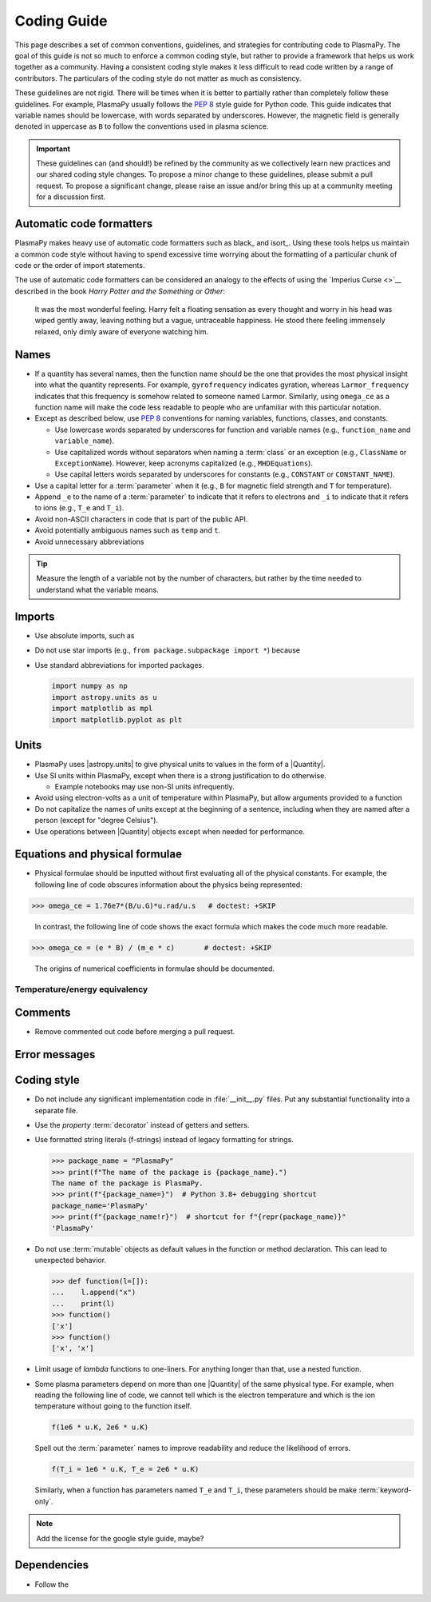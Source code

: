 .. _code-development-guidelines:

************
Coding Guide
************

This page describes a set of common conventions, guidelines, and
strategies for contributing code to PlasmaPy. The goal of this guide is
not so much to enforce a common coding style, but rather to provide a
framework that helps us work together as a community. Having a
consistent coding style makes it less difficult to read code written by
a range of contributors. The particulars of the coding style do not
matter as much as consistency.

These guidelines are not rigid. There will be times when it is better to
partially rather than completely follow these guidelines. For example,
PlasmaPy usually follows the :pep:`8` style guide for Python code. This
guide indicates that variable names should be lowercase, with words
separated by underscores. However, the magnetic field is generally
denoted in uppercase as ``B`` to follow the conventions used in plasma
science.

.. important::

   These guidelines can (and should!) be refined by the community as we
   collectively learn new practices and our shared coding style changes.
   To propose a minor change to these guidelines, please submit a pull
   request. To propose a significant change, please raise an issue
   and/or bring this up at a community meeting for a discussion first.

Automatic code formatters
=========================

PlasmaPy makes heavy use of automatic code formatters such as black_ and
isort_. Using these tools helps us maintain a common code style without
having to spend excessive time worrying about the formatting of a
particular chunk of code or the order of import statements.




The use of automatic code formatters can be considered an analogy to the
effects of using the `Imperius Curse <>`__ described in the book *Harry
Potter and the Something or Other*:

   It was the most wonderful feeling. Harry felt a floating sensation as
   every thought and worry in his head was wiped gently away, leaving
   nothing but a vague, untraceable happiness. He stood there feeling
   immensely relaxed, only dimly aware of everyone watching him.


Names
=====

* If a quantity has several names, then the function name should be
  the one that provides the most physical insight into what the
  quantity represents.  For example, ``gyrofrequency`` indicates
  gyration, whereas ``Larmor_frequency`` indicates that this frequency
  is somehow related to someone named Larmor.  Similarly, using
  ``omega_ce`` as a function name will make the code less readable to
  people who are unfamiliar with this particular notation.

* Except as described below, use :pep:`8` conventions for naming
  variables, functions, classes, and constants.

  - Use lowercase words separated by underscores for function and
    variable names (e.g., ``function_name`` and ``variable_name``).

  - Use capitalized words without separators when naming a :term:`class`
    or an exception (e.g., ``ClassName`` or ``ExceptionName``). However,
    keep acronyms capitalized (e.g., ``MHDEquations``).

  - Use capital letters words separated by underscores for constants
    (e.g., ``CONSTANT`` or ``CONSTANT_NAME``).

* Use a capital letter for a :term:`parameter` when it
  (e.g., ``B`` for magnetic field strength and ``T`` for temperature).

* Append ``_e`` to the name of a :term:`parameter` to indicate that it
  refers to electrons and ``_i`` to indicate that it refers to ions
  (e.g., ``T_e`` and ``T_i``).

* Avoid non-ASCII characters in code that is part of the public API.

* Avoid potentially ambiguous names such as ``temp`` and ``t``.

* Avoid unnecessary abbreviations

.. tip::

   Measure the length of a variable not by the number of characters, but
   rather by the time needed to understand what the variable means.

Imports
=======

* Use absolute imports, such as

* Do not use star imports (e.g., ``from package.subpackage import *``)
  because

* Use standard abbreviations for imported packages.

  .. code-block::

     import numpy as np
     import astropy.units as u
     import matplotlib as mpl
     import matplotlib.pyplot as plt

Units
=====

* PlasmaPy uses |astropy.units| to give physical units to values in the
  form of a |Quantity|.

* Use SI units within PlasmaPy, except when there is a strong
  justification to do otherwise.

  * Example notebooks may use non-SI units infrequently.

* Avoid using electron-volts as a unit of temperature within PlasmaPy,
  but allow arguments provided to a function

* Do not capitalize the names of units except at the beginning of a
  sentence, including when they are named after a person (except for
  "degree Celsius").

* Use operations between |Quantity| objects except when needed for
  performance.

.. _performance tips: https://docs.astropy.org/en/stable/units/index.html#performance-tips

Equations and physical formulae
===============================

* Physical formulae should be inputted without first evaluating all of
  the physical constants.  For example, the following line of code
  obscures information about the physics being represented:

>>> omega_ce = 1.76e7*(B/u.G)*u.rad/u.s   # doctest: +SKIP

  In contrast, the following line of code shows the exact formula
  which makes the code much more readable.

>>> omega_ce = (e * B) / (m_e * c)       # doctest: +SKIP

  The origins of numerical coefficients in formulae should be
  documented.

Temperature/energy equivalency
------------------------------



Comments
========



* Remove commented out code before merging a pull request.

Error messages
==============




Coding style
============

* Do not include any significant implementation code in
  :file:`__init__.py` files. Put any substantial functionality into a
  separate file.

* Use the `property` :term:`decorator` instead of getters and setters.

* Use formatted string literals (f-strings) instead of legacy formatting
  for strings.

  >>> package_name = "PlasmaPy"
  >>> print(f"The name of the package is {package_name}.")
  The name of the package is PlasmaPy.
  >>> print(f"{package_name=}")  # Python 3.8+ debugging shortcut
  package_name='PlasmaPy'
  >>> print(f"{package_name!r}")  # shortcut for f"{repr(package_name)}"
  'PlasmaPy'

* Do not use :term:`mutable` objects as default values in the function
  or method declaration. This can lead to unexpected behavior.

  .. code:: pycon

     >>> def function(l=[]):
     ...    l.append("x")
     ...    print(l)
     >>> function()
     ['x']
     >>> function()
     ['x', 'x']

* Limit usage of `lambda` functions to one-liners. For anything longer
  than that, use a nested function.

* Some plasma parameters depend on more than one |Quantity| of the same
  physical type. For example, when reading the following line of code,
  we cannot tell which is the electron temperature and which is the ion
  temperature without going to the function itself.

  .. code-block:: pycon

     f(1e6 * u.K, 2e6 * u.K)

  Spell out the :term:`parameter` names to improve readability and
  reduce the likelihood of errors.

  .. code-block::

     f(T_i = 1e6 * u.K, T_e = 2e6 * u.K)

  Similarly, when a function has parameters named ``T_e`` and ``T_i``,
  these parameters should be make :term:`keyword-only`.

.. note::

   Add the license for the google style guide, maybe?


Dependencies
============

* Follow the
